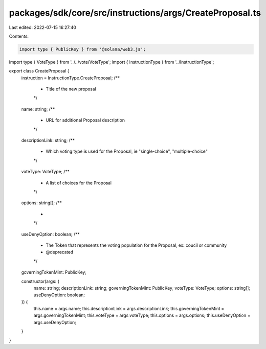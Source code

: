packages/sdk/core/src/instructions/args/CreateProposal.ts
=========================================================

Last edited: 2022-07-15 16:27:40

Contents:

.. code-block:: ts

    import type { PublicKey } from '@solana/web3.js';

import type { VoteType } from '../../vote/VoteType';
import { InstructionType } from '../InstructionType';

export class CreateProposal {
  instruction = InstructionType.CreateProposal;
  /**
   * Title of the new proposal
   */
  name: string;
  /**
   * URL for additional Proposal description
   */
  descriptionLink: string;
  /**
   * Which voting type is used for the Proposal, ie "single-choice", "multiple-choice"
   */
  voteType: VoteType;
  /**
   * A list of choices for the Proposal
   */
  options: string[];
  /**
   *
   */
  useDenyOption: boolean;
  /**
   * The Token that represents the voting population for the Proposal, ex: coucil or community
   * @deprecated
   */
  governingTokenMint: PublicKey;

  constructor(args: {
    name: string;
    descriptionLink: string;
    governingTokenMint: PublicKey;
    voteType: VoteType;
    options: string[];
    useDenyOption: boolean;
  }) {
    this.name = args.name;
    this.descriptionLink = args.descriptionLink;
    this.governingTokenMint = args.governingTokenMint;
    this.voteType = args.voteType;
    this.options = args.options;
    this.useDenyOption = args.useDenyOption;
  }
}


